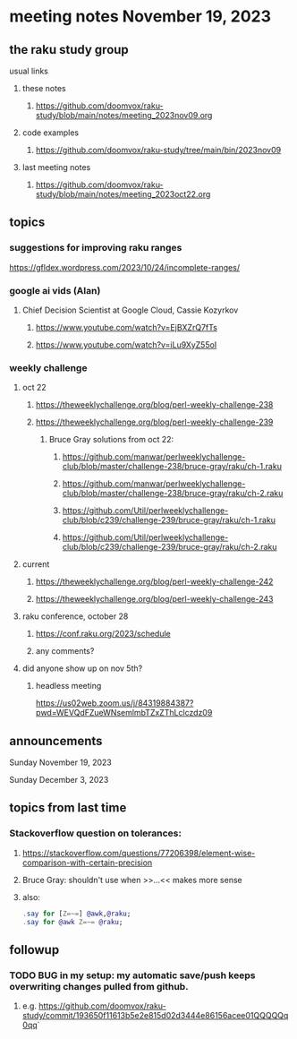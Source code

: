 * meeting notes November 19, 2023
** the raku study group
**** usual links
***** these notes
****** https://github.com/doomvox/raku-study/blob/main/notes/meeting_2023nov09.org

***** code examples
****** https://github.com/doomvox/raku-study/tree/main/bin/2023nov09

***** last meeting notes
****** https://github.com/doomvox/raku-study/blob/main/notes/meeting_2023oct22.org

** topics

*** suggestions for improving raku ranges
https://gfldex.wordpress.com/2023/10/24/incomplete-ranges/

*** google ai vids (Alan)
**** Chief Decision Scientist at Google Cloud, Cassie Kozyrkov 
***** https://www.youtube.com/watch?v=EjBXZrQ7fTs
***** https://www.youtube.com/watch?v=iLu9XyZ55oI

*** weekly challenge
**** oct 22
***** https://theweeklychallenge.org/blog/perl-weekly-challenge-238
***** https://theweeklychallenge.org/blog/perl-weekly-challenge-239
****** Bruce Gray solutions from oct 22:
******* https://github.com/manwar/perlweeklychallenge-club/blob/master/challenge-238/bruce-gray/raku/ch-1.raku
******* https://github.com/manwar/perlweeklychallenge-club/blob/master/challenge-238/bruce-gray/raku/ch-2.raku
******* https://github.com/Util/perlweeklychallenge-club/blob/c239/challenge-239/bruce-gray/raku/ch-1.raku
******* https://github.com/Util/perlweeklychallenge-club/blob/c239/challenge-239/bruce-gray/raku/ch-2.raku
**** current
***** https://theweeklychallenge.org/blog/perl-weekly-challenge-242
***** https://theweeklychallenge.org/blog/perl-weekly-challenge-243

**** raku conference, october 28
***** https://conf.raku.org/2023/schedule
***** any comments?

**** did anyone show up on nov 5th?
***** headless meeting 
https://us02web.zoom.us/j/84319884387?pwd=WEVQdFZueWNsemlmbTZxZThLclczdz09


** announcements 

**** Sunday November 19, 2023
**** Sunday December  3, 2023


** topics from last time

*** Stackoverflow question on tolerances:
**** https://stackoverflow.com/questions/77206398/element-wise-comparison-with-certain-precision
**** Bruce Gray: shouldn't use <<...>> when >>...<< makes more sense
**** also:
#+BEGIN_SRC raku
.say for [Z=~=] @awk,@raku;
.say for @awk Z=~= @raku;
#+END_SRC



** followup

*** TODO BUG in my setup:  my automatic save/push keeps overwriting changes pulled from github.
**** e.g. https://github.com/doomvox/raku-study/commit/193650f11613b5e2e815d02d3444e86156acee01QQQQQq0qq`



